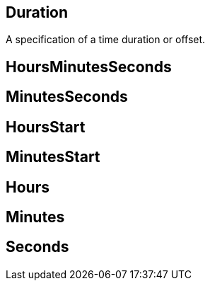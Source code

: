 == Duration

+++
<div railroad-of="Duration"></div>
+++

A specification of a time duration or offset.

== HoursMinutesSeconds

+++
<div railroad-of="HoursMinutesSeconds"></div>
+++

== MinutesSeconds

+++
<div railroad-of="MinutesSeconds"></div>
+++

== HoursStart

+++
<div railroad-of="HoursStart"></div>
+++

== MinutesStart

+++
<div railroad-of="MinutesStart"></div>
+++

== Hours

+++
<div railroad-of="Hours"></div>
+++

== Minutes

+++
<div railroad-of="Minutes"></div>
+++

== Seconds

+++
<div railroad-of="Seconds"></div>
+++
